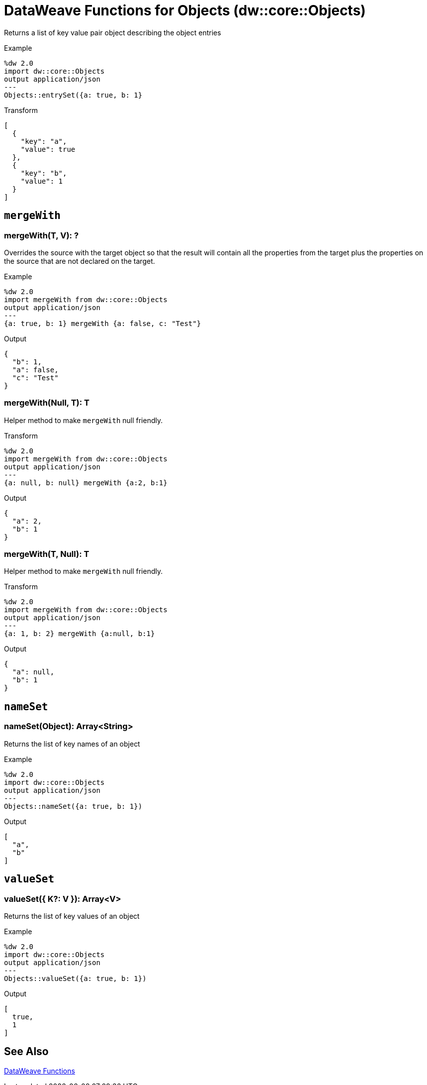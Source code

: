 = DataWeave Functions for Objects (dw::core::Objects)

Returns a list of key value pair object describing the object entries

.Example
[source, DataWeave, linenums]
----
%dw 2.0
import dw::core::Objects
output application/json
---
Objects::entrySet({a: true, b: 1}
----

.Transform
[source,DataWeave, linenums]
----
[
  {
    "key": "a",
    "value": true
  },
  {
    "key": "b",
    "value": 1
  }
]
----

////
TODO: NOT WORKING IN STUDIO
== `divideBy`

=== divideBy(Object, Number): Array<Object>

Divides the object into sub objects with the specified amount of properties

.Transform
[source,DataWeave, linenums]
----
output application/json
---
 {a: 123,b: true, a:123,b:false} divideBy 2
----

.Output
[source,json, linenums]
----
[
   {
     "a": 123,
     "b": true
   },
   {
     "a": 123,
     "b": false
   }
 ]
----
////

////
== `entrySet`

=== entrySet(T)
// TODO: NO EXAMPLES
////

////
== `internalDivideBy`

=== internalDivideBy(Object, Number, Object): Array<Object>

// TODO: NO EXAMPLES
////

////
TODO: KEYSET NOT WORKING IN STUDIO YET
== `keySet`

=== keySet(T): ?

Returns the list of key names of an object

.Example
[source,DataWeave, linenums]
----
%dw 2.0
import * from dw::core::Objects
output application/json
---
keySet({a: true, b: 1})
----

.Output
[source,json, linenums]
----
[
  "a",
  "b"
]
----
////

== `mergeWith`

=== mergeWith(T, V): ?

Overrides the source with the target object so that the result will contain all the properties from the target plus the properties on the source that are not declared on the target.

.Example
[source,DataWeave, linenums]
----
%dw 2.0
import mergeWith from dw::core::Objects
output application/json
---
{a: true, b: 1} mergeWith {a: false, c: "Test"}
----

.Output
[source,json, linenums]
----
{
  "b": 1,
  "a": false,
  "c": "Test"
}
----

=== mergeWith(Null, T): T

Helper method to make `mergeWith` null friendly.

.Transform
----
%dw 2.0
import mergeWith from dw::core::Objects
output application/json
---
{a: null, b: null} mergeWith {a:2, b:1}
----

.Output
----
{
  "a": 2,
  "b": 1
}
----

=== mergeWith(T, Null): T

Helper method to make `mergeWith` null friendly.

.Transform
----
%dw 2.0
import mergeWith from dw::core::Objects
output application/json
---
{a: 1, b: 2} mergeWith {a:null, b:1}
----

.Output
----
{
  "a": null,
  "b": 1
}
----

////
./do-import/transform.dwl
./integration-1/transform.dwl
./objects-lib/transform.dwl
////

== `nameSet`

=== nameSet(Object): Array<String>

Returns the list of key names of an object

.Example
[source,DataWeave, linenums]
----
%dw 2.0
import dw::core::Objects
output application/json
---
Objects::nameSet({a: true, b: 1})
----

.Output
[source,json, linenums]
----
[
  "a",
  "b"
]
----


== `valueSet`

=== valueSet({ K?: V }): Array<V>

Returns the list of key values of an object

.Example
[source,DataWeave, linenums]
----
%dw 2.0
import dw::core::Objects
output application/json
---
Objects::valueSet({a: true, b: 1})
----

.Output
[source,json, linenums]
----
[
  true,
  1
]
----

== See Also

link:dw-functions[DataWeave Functions]
